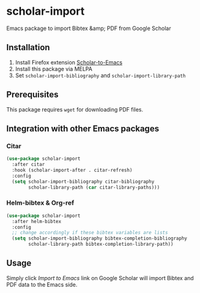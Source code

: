 * scholar-import
Emacs package to import Bibtex &amp; PDF from Google Scholar
** Installation
1. Install Firefox extension [[https://github.com/teeann/Scholar-to-Emacs][Scholar-to-Emacs]]
2. Install this package via MELPA
3. Set =scholar-import-bibliography= and =scholar-import-library-path=
** Prerequisites
This package requires =wget= for downloading PDF files.
** Integration with other Emacs packages
*** Citar
#+begin_src emacs-lisp
(use-package scholar-import
  :after citar
  :hook (scholar-import-after . citar-refresh)
  :config
  (setq scholar-import-bibliography citar-bibliography
        scholar-library-path (car citar-library-paths)))
#+end_src
*** Helm-bibtex & Org-ref
#+begin_src emacs-lisp
(use-package scholar-import
  :after helm-bibtex
  :config
  ;; change accordingly if these bibtex variables are lists
  (setq scholar-import-bibliography bibtex-completion-bibliography
        scholar-library-path bibtex-completion-library-path))
#+end_src
** Usage
Simply click /Import to Emacs/ link on Google Scholar will import Bibtex and PDF data to the Emacs side.
[[./docs/demo.jpg]]
